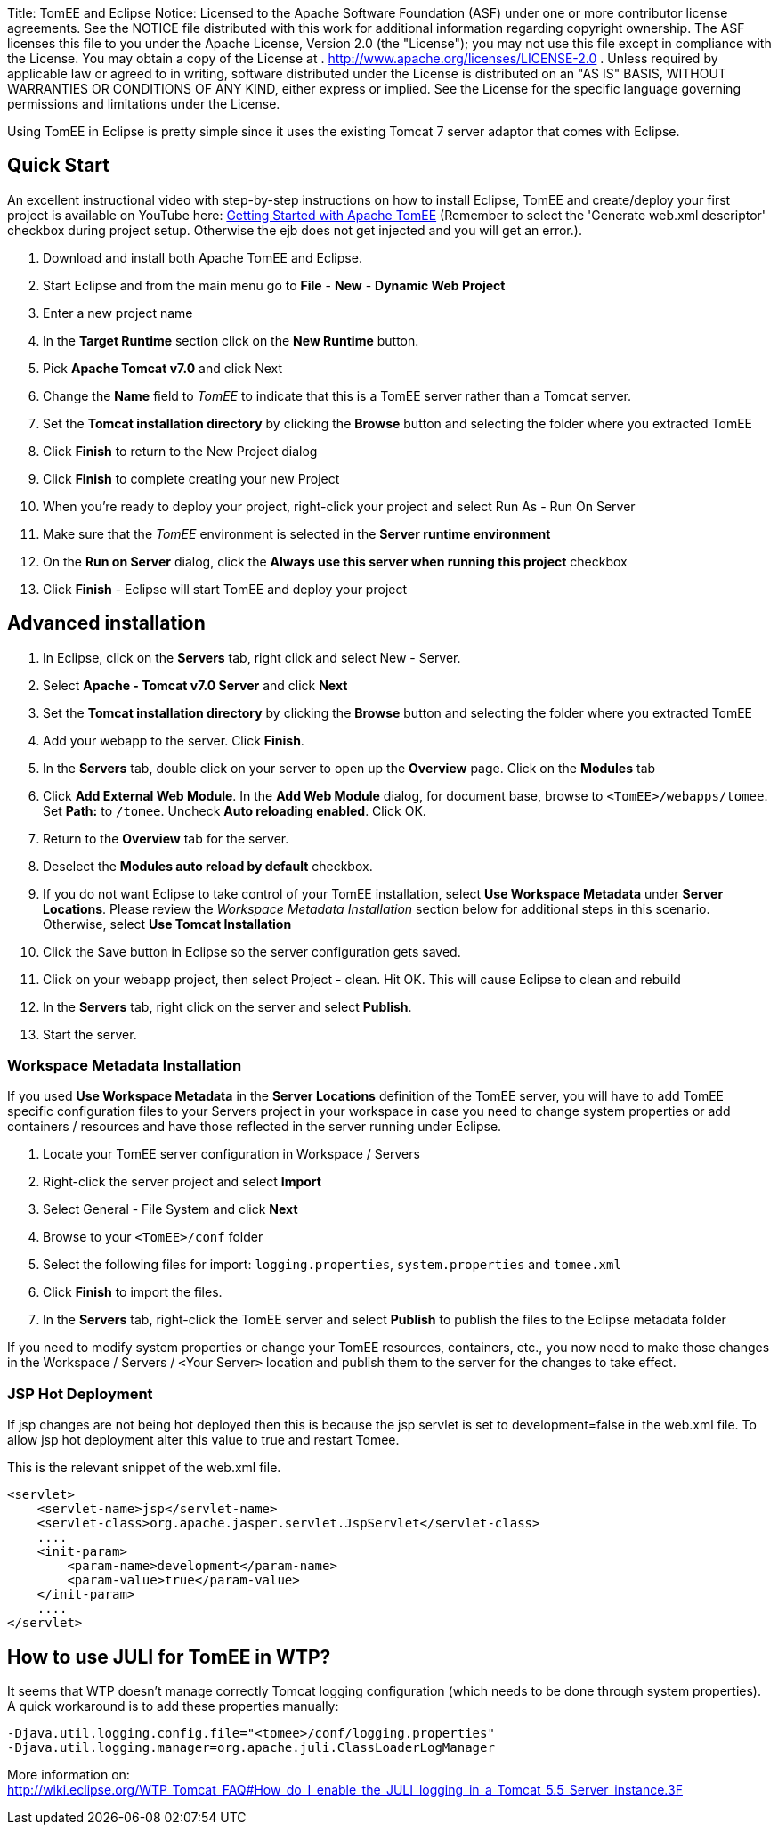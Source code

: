 Title: TomEE and Eclipse Notice:    Licensed to the Apache Software Foundation (ASF) under one            or more contributor license agreements.
See the NOTICE file            distributed with this work for additional information            regarding copyright ownership.
The ASF licenses this file            to you under the Apache License, Version 2.0 (the            "License");
you may not use this file except in compliance            with the License.
You may obtain a copy of the License at            .              http://www.apache.org/licenses/LICENSE-2.0            .            Unless required by applicable law or agreed to in writing,            software distributed under the License is distributed on an            "AS IS" BASIS, WITHOUT WARRANTIES OR CONDITIONS OF ANY            KIND, either express or implied.
See the License for the            specific language governing permissions and limitations            under the License.

Using TomEE in Eclipse is pretty simple since it uses the existing Tomcat 7 server adaptor that comes with Eclipse.

== Quick Start

An excellent instructional video with step-by-step instructions on how to install Eclipse, TomEE and create/deploy your first project is available on YouTube here: http://www.youtube.com/watch?v=Lr8pxEACVRI[Getting Started with Apache TomEE] (Remember to select the 'Generate web.xml descriptor' checkbox during project setup.
Otherwise the ejb does not get injected and you will get an error.).

. Download and install both Apache TomEE and Eclipse.
. Start Eclipse and from the main menu go to *File* - *New* - *Dynamic Web Project*
. Enter a new project name
. In the *Target Runtime* section click on the *New Runtime* button.
. Pick *Apache Tomcat v7.0* and click Next
. Change the *Name* field to _TomEE_ to indicate that this is a TomEE server rather than a Tomcat server.
. Set the *Tomcat installation directory* by clicking the *Browse* button and selecting the folder where you extracted TomEE
. Click *Finish* to return to the New Project dialog
. Click *Finish* to complete creating your new Project
. When you're ready to deploy your project, right-click your project and select Run As - Run On Server
. Make sure that the _TomEE_ environment is selected in the *Server runtime environment*
. On the *Run on Server* dialog, click the *Always use this server when running this project* checkbox
. Click *Finish* - Eclipse will start TomEE and deploy your project

== Advanced installation

. In Eclipse, click on the *Servers* tab, right click and select New - Server.
. Select *Apache - Tomcat v7.0 Server* and click *Next*
. Set the *Tomcat installation directory* by clicking the *Browse* button and selecting the folder where you extracted TomEE
. Add your webapp to the server.
Click *Finish*.
. In the *Servers* tab, double click on your server to open up the *Overview* page.
Click on the *Modules* tab
. Click *Add External Web Module*.
In the *Add Web Module* dialog, for document base, browse to `<TomEE>/webapps/tomee`.
Set *Path:* to `/tomee`.
Uncheck *Auto reloading enabled*.
Click OK.
. Return to the *Overview* tab for the server.
. Deselect the *Modules auto reload by default* checkbox.
. If you do not want Eclipse to take control of your TomEE installation, select *Use Workspace Metadata* under *Server Locations*.
Please review the _Workspace Metadata Installation_ section below for additional steps in this scenario.
Otherwise, select *Use Tomcat Installation*
. Click the Save button in Eclipse so the server configuration gets saved.
. Click on your webapp project, then select Project - clean.
Hit OK.
This will cause Eclipse to clean and rebuild
. In the *Servers* tab, right click on the server and select *Publish*.
. Start the server.

=== Workspace Metadata Installation

If you used *Use Workspace Metadata* in the *Server Locations* definition of the TomEE server, you will have to add TomEE specific configuration files to your Servers project in your workspace in case you need to change system properties or add containers / resources and have those reflected in the server running under Eclipse.

. Locate your TomEE server configuration in Workspace / Servers
. Right-click the server project and select *Import*
. Select General - File System and click *Next*
. Browse to your `<TomEE>/conf` folder
. Select the following files for import: `logging.properties`, `system.properties` and `tomee.xml`
. Click *Finish* to import the files.
. In the *Servers* tab, right-click the TomEE server and select *Publish* to publish the files to the Eclipse metadata folder

If you need to modify system properties or change your TomEE resources, containers, etc., you now need to make those changes in the Workspace / Servers / ``<``Your Server``>`` location and publish them to the server for the changes to take effect.

=== JSP Hot Deployment

If jsp changes are not being hot deployed then this is because the jsp servlet is set to development=false in the web.xml file.
To allow jsp hot deployment alter this value to true and restart Tomee.

This is the relevant snippet of the web.xml file.

 <servlet>
     <servlet-name>jsp</servlet-name>
     <servlet-class>org.apache.jasper.servlet.JspServlet</servlet-class>
     ....
     <init-param>
         <param-name>development</param-name>
         <param-value>true</param-value>
     </init-param>
     ....
 </servlet>

== How to use JULI for TomEE in WTP?

It seems that WTP doesn't manage correctly Tomcat logging configuration (which needs to be done through system properties).
A quick workaround is to add these properties manually:

 -Djava.util.logging.config.file="<tomee>/conf/logging.properties"
 -Djava.util.logging.manager=org.apache.juli.ClassLoaderLogManager

More information on: http://wiki.eclipse.org/WTP_Tomcat_FAQ#How_do_I_enable_the_JULI_logging_in_a_Tomcat_5.5_Server_instance.3F

